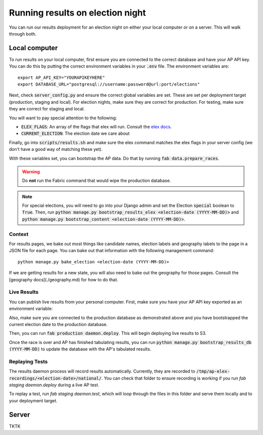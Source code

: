 Running results on election night
=================================

You can run our results deployment for an election night on either your local computer or on a server. This will walk through both.

Local computer
''''''''''''''

To run results on your local computer, first ensure you are connected to the correct database and have your AP API key. You can do this by putting the correct environment variables in your :code:`.env` file. The environment variables are:

::
  
  export AP_API_KEY="YOURAPIKEYHERE"
  export DATABASE_URL="postgresql://username:password@url:port/elections"


Next, check :code:`server_config.py` and ensure the correct global variables are set. These are set per deployment target (production, staging and local). For election nights, make sure they are correct for production. For testing, make sure they are correct for staging and local. 

You will want to pay special attention to the following:

- :code:`ELEX_FLAGS`: An array of the flags that elex will run. Consult the `elex docs <http://elex.readthedocs.io/en/stable/cli.html>`_.
- :code:`CURRENT_ELECTION`: The election date we care about

Finally, go into :code:`scripts/results.sh` and make sure the elex command matches the elex flags in your server config (we don't have a good way of matching these yet).


With these variables set, you can bootstrap the AP data. Do that by running :code:`fab data.prepare_races`.

.. warning::

  Do **not** run the Fabric command that would wipe the production database.

.. note::
    
  For special elections, you will need to go into your Django admin and set the Election :code:`special` boolean to :code:`True`. Then, run :code:`python manage.py bootstrap_results_elex <election-date (YYYY-MM-DD)>` and :code:`python manage.py bootstrap_content <election-date (YYYY-MM-DD)>`.

Context
~~~~~~~

For results pages, we bake out most things like candidate names, election labels and geography labels to the page in a JSON file for each page. You can bake out that information with the following management command:

::

  python manage.py bake_election <election-date (YYYY-MM-DD)>


If we are getting results for a new state, you will also need to bake out the geography for those pages. Consult the [geography docs](./geography.md) for how to do that.

Live Results
~~~~~~~~~~~~

You can publish live results from your personal computer. First, make sure you have your AP API key exported as an environment variable:

::

  


Also, make sure you are connected to the production database as demonstrated above and you have bootstrapped the current election date to the production database.

Then, you can run :code:`fab production daemon.deploy`. This will begin deploying live results to S3.

Once the race is over and AP has finished tabulating results, you can run :code:`python manage.py bootstrap_results_db (YYYY-MM-DD)` to update the database with the AP's tabulated results.

Replaying Tests
~~~~~~~~~~~~~~~

The results daemon process will record results automatically. Currently, they are recorded to :code:`/tmp/ap-elex-recordings/<election-date>/national/`. You can check that folder to ensure recording is working if you run `fab staging daemon.deploy` during a live AP test.

To replay a test, run `fab staging daemon.test`, which will loop through the files in this folder and serve them locally and to your deployment target.

Server
''''''

TKTK